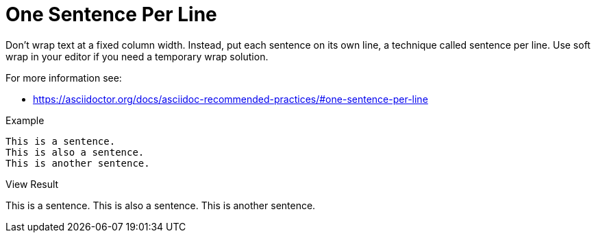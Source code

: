 = One Sentence Per Line

Don’t wrap text at a fixed column width.
Instead, put each sentence on its own line, a technique called sentence per line.
Use soft wrap in your editor if you need a temporary wrap solution.

For more information see:

* link:https://asciidoctor.org/docs/asciidoc-recommended-practices/#one-sentence-per-line[]

.Example
----
This is a sentence.
This is also a sentence.
This is another sentence.
----

.View Result
This is a sentence.
This is also a sentence.
This is another sentence.


